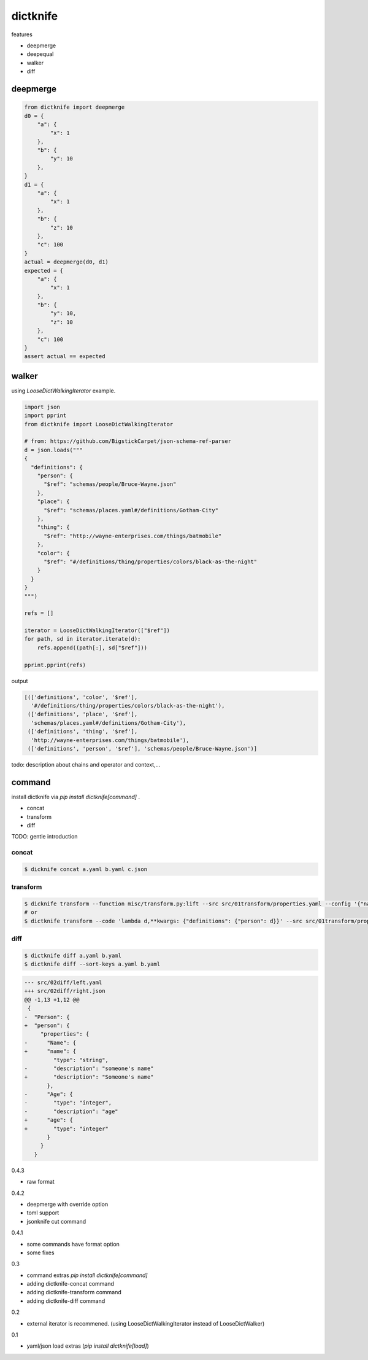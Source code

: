 dictknife
========================================

.. image:: https://travis-ci.org/podhmo/dictknife.svg?branch=master
  :target: https://travis-ci.org/podhmo/dictknife

features

- deepmerge
- deepequal
- walker
- diff

deepmerge
----------------------------------------

.. code-block:: python

  from dictknife import deepmerge
  d0 = {
      "a": {
          "x": 1
      },
      "b": {
          "y": 10
      },
  }
  d1 = {
      "a": {
          "x": 1
      },
      "b": {
          "z": 10
      },
      "c": 100
  }
  actual = deepmerge(d0, d1)
  expected = {
      "a": {
          "x": 1
      },
      "b": {
          "y": 10,
          "z": 10
      },
      "c": 100
  }
  assert actual == expected


walker
----------------------------------------

using `LooseDictWalkingIterator` example.

.. code-block:: python

  import json
  import pprint
  from dictknife import LooseDictWalkingIterator

  # from: https://github.com/BigstickCarpet/json-schema-ref-parser
  d = json.loads("""
  {
    "definitions": {
      "person": {
        "$ref": "schemas/people/Bruce-Wayne.json"
      },
      "place": {
        "$ref": "schemas/places.yaml#/definitions/Gotham-City"
      },
      "thing": {
        "$ref": "http://wayne-enterprises.com/things/batmobile"
      },
      "color": {
        "$ref": "#/definitions/thing/properties/colors/black-as-the-night"
      }
    }
  }
  """)

  refs = []

  iterator = LooseDictWalkingIterator(["$ref"])
  for path, sd in iterator.iterate(d):
      refs.append((path[:], sd["$ref"]))

  pprint.pprint(refs)

output

.. code-block:: python

  [(['definitions', 'color', '$ref'],
    '#/definitions/thing/properties/colors/black-as-the-night'),
   (['definitions', 'place', '$ref'],
    'schemas/places.yaml#/definitions/Gotham-City'),
   (['definitions', 'thing', '$ref'],
    'http://wayne-enterprises.com/things/batmobile'),
   (['definitions', 'person', '$ref'], 'schemas/people/Bruce-Wayne.json')]


todo: description about chains and operator and context,...

command
----------------------------------------

install dictknife via `pip install dictknife[command]` .

- concat
- transform
- diff

TODO: gentle introduction

concat
^^^^^^^^^^^^^^^^^^^^^^^^^^^^^^^^^^^^^^^^

.. code-block:: bash

  $ dicknife concat a.yaml b.yaml c.json

transform
^^^^^^^^^^^^^^^^^^^^^^^^^^^^^^^^^^^^^^^^

.. code-block:: bash

  $ dicknife transform --function misc/transform.py:lift --src src/01transform/properties.yaml --config '{"name": "person"}'
  # or
  $ dictknife transform --code 'lambda d,**kwargs: {"definitions": {"person": d}}' --src src/01transform/properties.yaml


diff
^^^^^^^^^^^^^^^^^^^^^^^^^^^^^^^^^^^^^^^^

.. code-block:: bash

  $ dictknife diff a.yaml b.yaml
  $ dictknife diff --sort-keys a.yaml b.yaml

.. code-block:: diff

  --- src/02diff/left.yaml
  +++ src/02diff/right.json
  @@ -1,13 +1,12 @@
   {
  -  "Person": {
  +  "person": {
       "properties": {
  -      "Name": {
  +      "name": {
           "type": "string",
  -        "description": "someone's name"
  +        "description": "Someone's name"
         },
  -      "Age": {
  -        "type": "integer",
  -        "description": "age"
  +      "age": {
  +        "type": "integer"
         }
       }
     }



0.4.3

- raw format

0.4.2

- deepmerge with override option
- toml support
- jsonknife cut command

0.4.1

- some commands have format option
- some fixes

0.3

- command extras `pip install dictknife[command]`
- adding dictknife-concat command
- adding dictknife-transform command
- adding dictknife-diff command


0.2

- external iterator is recommened. (using LooseDictWalkingIterator instead of LooseDictWalker)

0.1

- yaml/json load extras (`pip install dictknife[load]`)


